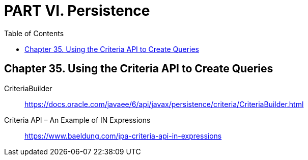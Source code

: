 = PART VI. Persistence
:toc: right
:toclevels: 6
:source-highlighter: coderay
:icons: font

== Chapter 35. Using the Criteria API to Create Queries

CriteriaBuilder::
https://docs.oracle.com/javaee/6/api/javax/persistence/criteria/CriteriaBuilder.html

Criteria API – An Example of IN Expressions::
https://www.baeldung.com/jpa-criteria-api-in-expressions
